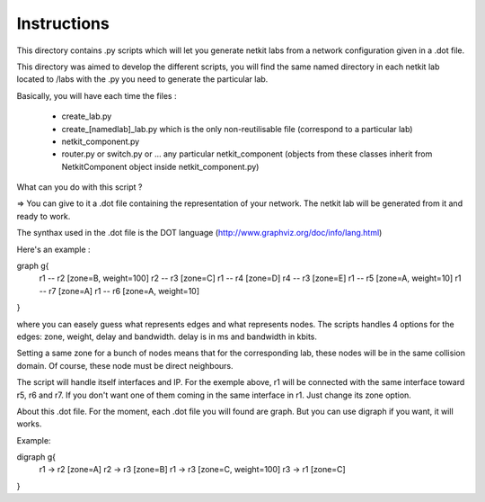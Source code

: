 ============
Instructions
============


This directory contains .py scripts which will let you generate netkit labs
from a network configuration given in a .dot file.

This directory was aimed to develop the different scripts, you will find the
same named directory in each netkit lab located to /labs with the .py you need
to generate the particular lab.

Basically, you will have each time the files : 

 - create_lab.py
 - create_[namedlab]_lab.py which is the only non-reutilisable file (correspond
   to a particular lab)
 - netkit_component.py
 - router.py or switch.py or ... any particular netkit_component (objects from
   these classes inherit from NetkitComponent object inside netkit_component.py)


What can you do with this script ? 

=> You can give to it a .dot file containing the representation of your
network. The netkit lab will be generated from it and ready to work.

The synthax used in the .dot file is the DOT language (http://www.graphviz.org/doc/info/lang.html)

Here's an example :

graph g{ 
  r1 -- r2 [zone=B, weight=100]
  r2 -- r3 [zone=C]
  r1 -- r4 [zone=D]
  r4 -- r3 [zone=E]
  r1 -- r5 [zone=A, weight=10]
  r1 -- r7 [zone=A]
  r1 -- r6 [zone=A, weight=10]
}

where you can easely guess what represents edges and what represents
nodes. The scripts handles 4 options for the edges: zone, weight, delay and
bandwidth. delay is in ms and bandwidth in kbits.

Setting a same zone for a bunch of nodes means that for the corresponding lab,
these nodes will be in the same collision domain. Of course, these node must be 
direct neighbours.

The script will handle itself interfaces and IP. For the exemple above, r1 will
be connected with the same interface toward r5, r6 and r7. If you don't want
one of them coming in the same interface in r1. Just change its zone option.

About this .dot file. For the moment, each .dot file you will found are graph.
But you can use digraph if you want, it will works.

Example:

digraph g{
  r1 -> r2 [zone=A]
  r2 -> r3 [zone=B]
  r1 -> r3 [zone=C, weight=100]
  r3 -> r1 [zone=C]

}

